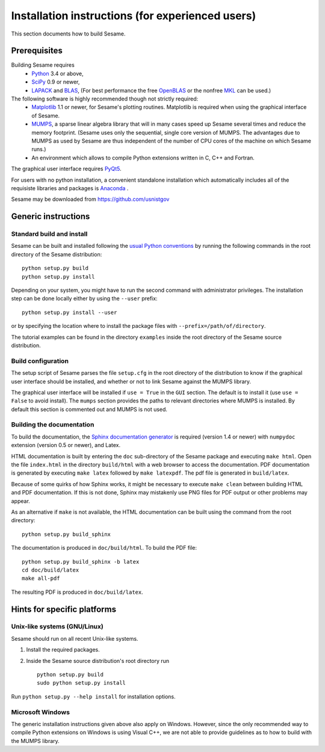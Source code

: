 Installation instructions (for experienced users)
-------------------------------------------------

This section documents how to build Sesame. 

Prerequisites
..............

Building Sesame requires
 * `Python <http://python.org>`_ 3.4 or above,
 * `SciPy <http://scipy.org>`_ 0.9 or newer,
 * `LAPACK <http://netlib.org/lapack/>`_ and `BLAS <http://netlib.org/blas/>`_,
   (For best performance the free `OpenBLAS
   <http://xianyi.github.com/OpenBLAS/>`_ or the nonfree `MKL
   <http://software.intel.com/en-us/intel-mkl>`_ can be used.)

The following software is highly recommended though not strictly required:
 * `Matplotlib <http://matplotlib.sourceforge.net/>`_ 1.1 or newer, for Sesame's
   plotting routines. Matplotlib is required when using the graphical interface
   of Sesame.
 * `MUMPS <http://graal.ens-lyon.fr/MUMPS/>`_, a sparse linear algebra library
   that will in many cases speed up Sesame several times and reduce the memory
   footprint.  (Sesame uses only the sequential, single core version
   of MUMPS.  The advantages due to MUMPS as used by Sesame are thus independent
   of the number of CPU cores of the machine on which Sesame runs.)
 * An environment which allows to compile Python extensions written in C,
   C++ and Fortran.

The graphical user interface requires `PyQt5
<https://riverbankcomputing.com/software/pyqt/intro>`_.

For users with no python installation, a convenient standalone installation which automatically includes all of the requisiste libraries and packages is `Anaconda <https://www.anaconda.com/>`_ .

Sesame may be downloaded from https://github.com/usnistgov

Generic instructions
.....................
Standard build and install
++++++++++++++++++++++++++
Sesame can be built  and installed following the `usual Python conventions
<http://docs.python.org/install/index.html>`_ by running the following commands
in the root directory of the Sesame distribution::

    python setup.py build
    python setup.py install

Depending on your system, you might have to run the second command with
administrator privileges. The installation
step can be done locally either by using the ``--user`` prefix::

    python setup.py install --user

or by specifying the location where to install the package files with
``--prefix=/path/of/directory``.

The tutorial examples can be found in the directory ``examples`` inside the root
directory of the Sesame source distribution.


Build configuration
+++++++++++++++++++

The setup script of Sesame parses the file ``setup.cfg`` in the root directory
of the distribution to know if the graphical user interface should be installed,
and whether or not to link Sesame against the MUMPS library.

The graphical user interface will be installed if ``use = True`` in the ``GUI``
section. The default is to install it (use ``use = False`` to avoid install).
The ``mumps`` section provides the paths to relevant directories where MUMPS is
installed.  By default this section is commented out and MUMPS is not used.

Building the documentation
+++++++++++++++++++++++++++

To build the documentation, the `Sphinx documentation generator
<http://sphinx.pocoo.org/>`_ is required (version 1.4 or newer) with ``numpydoc``
extension (version 0.5 or newer), and Latex.

HTML documentation is built by entering the ``doc`` sub-directory of the Sesame
package and executing ``make html``. Open the file ``index.html`` in the
directory ``build/html`` with a web browser to access the documentation. PDF
documentation is generated by executing ``make latex`` followed by ``make
latexpdf``. The pdf file is generated in ``build/latex``.

Because of some quirks of how Sphinx works, it might be necessary to execute
``make clean`` between building HTML and PDF documentation.  If this is not
done, Sphinx may mistakenly use PNG files for PDF output or other problems may
appear.

As an alternative if ``make`` is not available, the HTML documentation can be built
using the command from the root directory::

    python setup.py build_sphinx

The documentation is produced in ``doc/build/html``. To build the PDF file::

    python setup.py build_sphinx -b latex
    cd doc/build/latex
    make all-pdf

The resulting PDF is produced in ``doc/build/latex``.

Hints for specific platforms
.............................

Unix-like systems (GNU/Linux)
++++++++++++++++++++++++++++++

Sesame should run on all recent Unix-like systems.  

1. Install the required packages.  

2. Inside the Sesame source distribution's root directory run ::

       python setup.py build
       sudo python setup.py install

Run ``python setup.py --help install`` for installation options.


Microsoft Windows
+++++++++++++++++++
The generic installation instructions given above also apply on Windows.
However, since the only recommended way to compile Python extensions on Windows
is using Visual C++, we are not able to provide guidelines as to how to build
with the MUMPS library.

